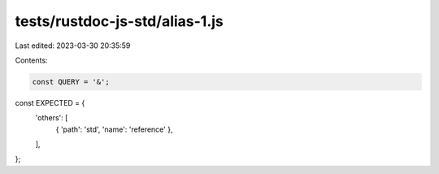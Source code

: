 tests/rustdoc-js-std/alias-1.js
===============================

Last edited: 2023-03-30 20:35:59

Contents:

.. code-block:: js

    const QUERY = '&';

const EXPECTED = {
    'others': [
        { 'path': 'std', 'name': 'reference' },
    ],
};


